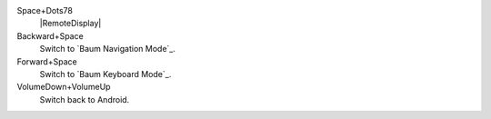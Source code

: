 Space+Dots78
  |RemoteDisplay|

Backward+Space
  Switch to `Baum Navigation Mode`_.

Forward+Space
  Switch to `Baum Keyboard Mode`_.

VolumeDown+VolumeUp
  Switch back to Android.

